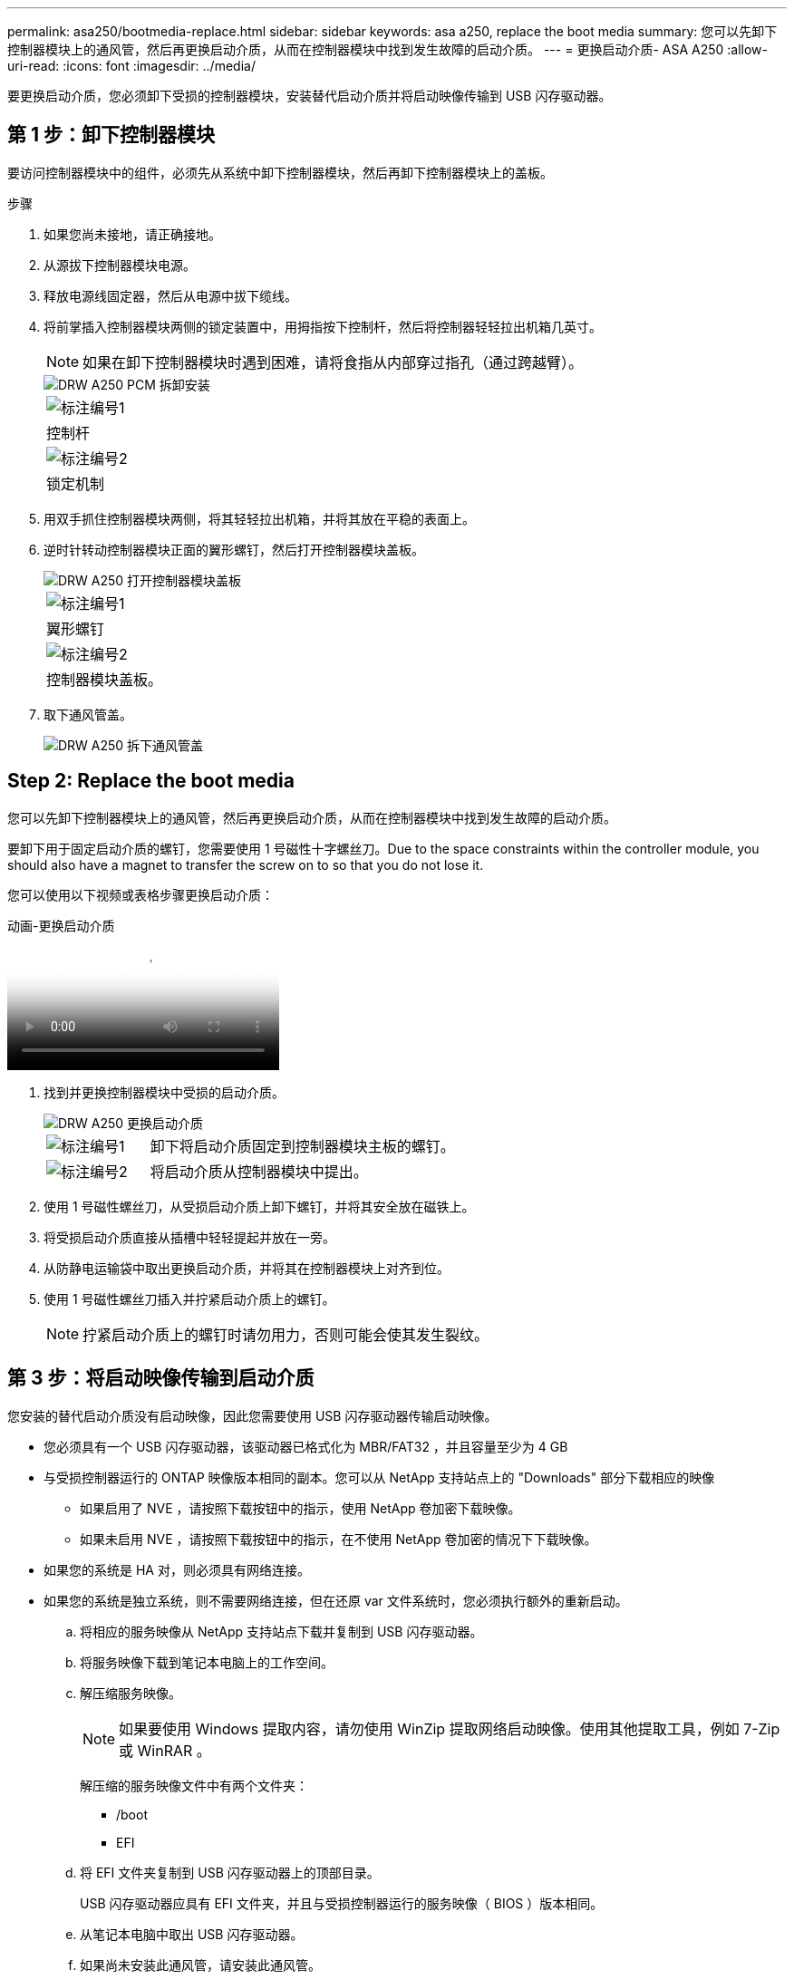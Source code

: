 ---
permalink: asa250/bootmedia-replace.html 
sidebar: sidebar 
keywords: asa a250, replace the boot media 
summary: 您可以先卸下控制器模块上的通风管，然后再更换启动介质，从而在控制器模块中找到发生故障的启动介质。 
---
= 更换启动介质- ASA A250
:allow-uri-read: 
:icons: font
:imagesdir: ../media/


[role="lead"]
要更换启动介质，您必须卸下受损的控制器模块，安装替代启动介质并将启动映像传输到 USB 闪存驱动器。



== 第 1 步：卸下控制器模块

要访问控制器模块中的组件，必须先从系统中卸下控制器模块，然后再卸下控制器模块上的盖板。

.步骤
. 如果您尚未接地，请正确接地。
. 从源拔下控制器模块电源。
. 释放电源线固定器，然后从电源中拔下缆线。
. 将前掌插入控制器模块两侧的锁定装置中，用拇指按下控制杆，然后将控制器轻轻拉出机箱几英寸。
+

NOTE: 如果在卸下控制器模块时遇到困难，请将食指从内部穿过指孔（通过跨越臂）。

+
image::../media/drw_a250_pcm_remove_install.png[DRW A250 PCM 拆卸安装]

+
|===


 a| 
image:../media/legend_icon_01.png["标注编号1"]
 a| 
控制杆



 a| 
image:../media/legend_icon_02.png["标注编号2"]
 a| 
锁定机制

|===
. 用双手抓住控制器模块两侧，将其轻轻拉出机箱，并将其放在平稳的表面上。
. 逆时针转动控制器模块正面的翼形螺钉，然后打开控制器模块盖板。
+
image::../media/drw_a250_open_controller_module_cover.png[DRW A250 打开控制器模块盖板]

+
|===


 a| 
image:../media/legend_icon_01.png["标注编号1"]
 a| 
翼形螺钉



 a| 
image:../media/legend_icon_02.png["标注编号2"]
 a| 
控制器模块盖板。

|===
. 取下通风管盖。
+
image::../media/drw_a250_remove_airduct_cover.png[DRW A250 拆下通风管盖]





== Step 2: Replace the boot media

您可以先卸下控制器模块上的通风管，然后再更换启动介质，从而在控制器模块中找到发生故障的启动介质。

要卸下用于固定启动介质的螺钉，您需要使用 1 号磁性十字螺丝刀。Due to the space constraints within the controller module, you should also have a magnet to transfer the screw on to so that you do not lose it.

您可以使用以下视频或表格步骤更换启动介质：

.动画-更换启动介质
video::7c2cad51-dd95-4b07-a903-ac5b015c1a6d[panopto]
. 找到并更换控制器模块中受损的启动介质。
+
image::../media/drw_a250_replace_boot_media.png[DRW A250 更换启动介质]

+
[cols="1,3"]
|===


 a| 
image:../media/legend_icon_01.png["标注编号1"]
 a| 
卸下将启动介质固定到控制器模块主板的螺钉。



 a| 
image:../media/legend_icon_02.png["标注编号2"]
 a| 
将启动介质从控制器模块中提出。

|===
. 使用 1 号磁性螺丝刀，从受损启动介质上卸下螺钉，并将其安全放在磁铁上。
. 将受损启动介质直接从插槽中轻轻提起并放在一旁。
. 从防静电运输袋中取出更换启动介质，并将其在控制器模块上对齐到位。
. 使用 1 号磁性螺丝刀插入并拧紧启动介质上的螺钉。
+

NOTE: 拧紧启动介质上的螺钉时请勿用力，否则可能会使其发生裂纹。





== 第 3 步：将启动映像传输到启动介质

您安装的替代启动介质没有启动映像，因此您需要使用 USB 闪存驱动器传输启动映像。

* 您必须具有一个 USB 闪存驱动器，该驱动器已格式化为 MBR/FAT32 ，并且容量至少为 4 GB
* 与受损控制器运行的 ONTAP 映像版本相同的副本。您可以从 NetApp 支持站点上的 "Downloads" 部分下载相应的映像
+
** 如果启用了 NVE ，请按照下载按钮中的指示，使用 NetApp 卷加密下载映像。
** 如果未启用 NVE ，请按照下载按钮中的指示，在不使用 NetApp 卷加密的情况下下载映像。


* 如果您的系统是 HA 对，则必须具有网络连接。
* 如果您的系统是独立系统，则不需要网络连接，但在还原 var 文件系统时，您必须执行额外的重新启动。
+
.. 将相应的服务映像从 NetApp 支持站点下载并复制到 USB 闪存驱动器。
.. 将服务映像下载到笔记本电脑上的工作空间。
.. 解压缩服务映像。
+

NOTE: 如果要使用 Windows 提取内容，请勿使用 WinZip 提取网络启动映像。使用其他提取工具，例如 7-Zip 或 WinRAR 。

+
解压缩的服务映像文件中有两个文件夹：

+
*** /boot
*** EFI


.. 将 EFI 文件夹复制到 USB 闪存驱动器上的顶部目录。
+
USB 闪存驱动器应具有 EFI 文件夹，并且与受损控制器运行的服务映像（ BIOS ）版本相同。

.. 从笔记本电脑中取出 USB 闪存驱动器。
.. 如果尚未安装此通风管，请安装此通风管。
+
image::../media/drw_a250_install_airduct_cover.png[DRW A250 安装通风管盖]

.. 合上控制器模块盖并拧紧翼形螺钉。
+
image::../media/drw_a250_close_controller_module_cover.png[DRW A250 合上控制器模块盖]

+
[cols="1,3"]
|===


 a| 
image:../media/legend_icon_01.png["标注编号1"]
 a| 
控制器模块盖板



 a| 
image:../media/legend_icon_02.png["标注编号2"]
 a| 
翼形螺钉

|===
.. 将控制器模块的末端与机箱中的开口对齐，然后将控制器模块轻轻推入系统的一半。
.. 将电源线插入电源，然后重新安装电源线固定器。
.. 将 USB 闪存驱动器插入控制器模块上的 USB 插槽。
+
确保将 USB 闪存驱动器安装在标有 USB 设备的插槽中，而不是 USB 控制台端口中。

.. 将控制器模块完全推入机箱：
.. 将食指从锁定装置内侧的指孔中穿过。
.. 用拇指向下按压闩锁装置顶部的橙色卡舌，然后将控制器模块轻轻推至停止位置上方。
.. 从锁定机制顶部释放拇指，然后继续推动，直到锁定机制卡入到位。
+
控制器模块一旦完全固定在机箱中，就会开始启动。准备中断启动过程。

+
控制器模块应完全插入，并与机箱边缘平齐。

.. 按 Ctrl-C 中断启动过程，并在加载程序提示符处停止。如果看到正在启动自动启动，请按 Ctrl-C 中止 ...
+
如果未显示此消息，请按 Ctrl-C ，选择选项以启动到维护模式，然后暂停控制器以启动到加载程序。

.. 对于机箱中有一个控制器的系统，重新连接电源并打开电源。
+
系统开始启动并停留在 LOADER 提示符处。

.. 在 LOADER 提示符处设置网络连接类型：
+
*** 如果要配置 DHCP ： `ifconfig e0a -auto`
+

NOTE: 您配置的目标端口是在通过网络连接还原 var 文件系统期间，用于与运行正常的控制器中受损的控制器进行通信的目标端口。You can also use the e0M port in this command.

*** 如果要配置手动连接： `ifconfig e0a -addr=filer_addr -mask=netmask -gw=gateway-dns=dns_addr-domain=dns_domain`
+
**** `filer_addr` 是存储系统的 IP 地址。
**** `netmask` 是连接到 HA 配对节点的管理网络的网络掩码。
**** `gateway` 是网络的网关。
**** `dns_addr` 是网络上名称服务器的 IP 地址。
**** `dns_domain` 是域名系统（ DNS ）域名。
+
如果使用此可选参数，则无需在网络启动服务器 URL 中使用完全限定域名。您只需要服务器的主机名。







+

NOTE: 您的接口可能需要其他参数。有关详细信息，可以在固件提示符处输入 `help ifconfig` 。


